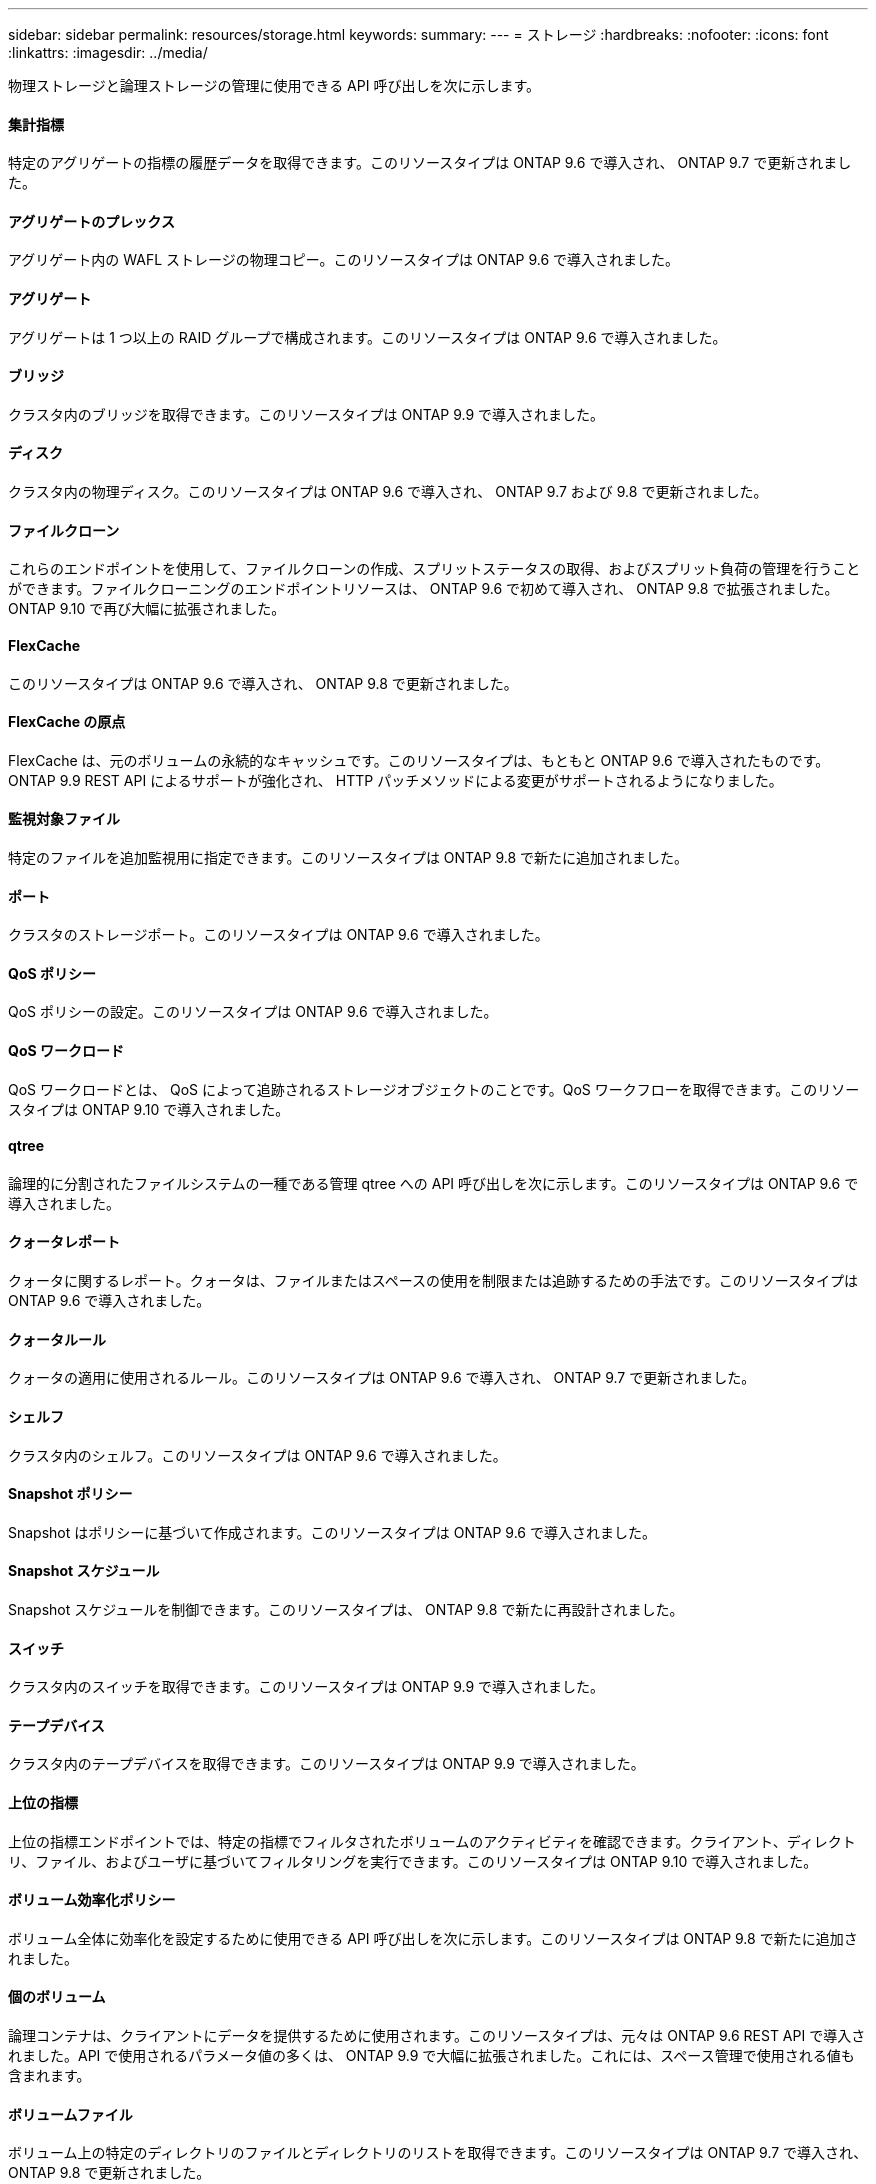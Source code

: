 ---
sidebar: sidebar 
permalink: resources/storage.html 
keywords:  
summary:  
---
= ストレージ
:hardbreaks:
:nofooter: 
:icons: font
:linkattrs: 
:imagesdir: ../media/


[role="lead"]
物理ストレージと論理ストレージの管理に使用できる API 呼び出しを次に示します。



==== 集計指標

特定のアグリゲートの指標の履歴データを取得できます。このリソースタイプは ONTAP 9.6 で導入され、 ONTAP 9.7 で更新されました。



==== アグリゲートのプレックス

アグリゲート内の WAFL ストレージの物理コピー。このリソースタイプは ONTAP 9.6 で導入されました。



==== アグリゲート

アグリゲートは 1 つ以上の RAID グループで構成されます。このリソースタイプは ONTAP 9.6 で導入されました。



==== ブリッジ

クラスタ内のブリッジを取得できます。このリソースタイプは ONTAP 9.9 で導入されました。



==== ディスク

クラスタ内の物理ディスク。このリソースタイプは ONTAP 9.6 で導入され、 ONTAP 9.7 および 9.8 で更新されました。



==== ファイルクローン

これらのエンドポイントを使用して、ファイルクローンの作成、スプリットステータスの取得、およびスプリット負荷の管理を行うことができます。ファイルクローニングのエンドポイントリソースは、 ONTAP 9.6 で初めて導入され、 ONTAP 9.8 で拡張されました。ONTAP 9.10 で再び大幅に拡張されました。



==== FlexCache

このリソースタイプは ONTAP 9.6 で導入され、 ONTAP 9.8 で更新されました。



==== FlexCache の原点

FlexCache は、元のボリュームの永続的なキャッシュです。このリソースタイプは、もともと ONTAP 9.6 で導入されたものです。ONTAP 9.9 REST API によるサポートが強化され、 HTTP パッチメソッドによる変更がサポートされるようになりました。



==== 監視対象ファイル

特定のファイルを追加監視用に指定できます。このリソースタイプは ONTAP 9.8 で新たに追加されました。



==== ポート

クラスタのストレージポート。このリソースタイプは ONTAP 9.6 で導入されました。



==== QoS ポリシー

QoS ポリシーの設定。このリソースタイプは ONTAP 9.6 で導入されました。



==== QoS ワークロード

QoS ワークロードとは、 QoS によって追跡されるストレージオブジェクトのことです。QoS ワークフローを取得できます。このリソースタイプは ONTAP 9.10 で導入されました。



==== qtree

論理的に分割されたファイルシステムの一種である管理 qtree への API 呼び出しを次に示します。このリソースタイプは ONTAP 9.6 で導入されました。



==== クォータレポート

クォータに関するレポート。クォータは、ファイルまたはスペースの使用を制限または追跡するための手法です。このリソースタイプは ONTAP 9.6 で導入されました。



==== クォータルール

クォータの適用に使用されるルール。このリソースタイプは ONTAP 9.6 で導入され、 ONTAP 9.7 で更新されました。



==== シェルフ

クラスタ内のシェルフ。このリソースタイプは ONTAP 9.6 で導入されました。



==== Snapshot ポリシー

Snapshot はポリシーに基づいて作成されます。このリソースタイプは ONTAP 9.6 で導入されました。



==== Snapshot スケジュール

Snapshot スケジュールを制御できます。このリソースタイプは、 ONTAP 9.8 で新たに再設計されました。



==== スイッチ

クラスタ内のスイッチを取得できます。このリソースタイプは ONTAP 9.9 で導入されました。



==== テープデバイス

クラスタ内のテープデバイスを取得できます。このリソースタイプは ONTAP 9.9 で導入されました。



==== 上位の指標

上位の指標エンドポイントでは、特定の指標でフィルタされたボリュームのアクティビティを確認できます。クライアント、ディレクトリ、ファイル、およびユーザに基づいてフィルタリングを実行できます。このリソースタイプは ONTAP 9.10 で導入されました。



==== ボリューム効率化ポリシー

ボリューム全体に効率化を設定するために使用できる API 呼び出しを次に示します。このリソースタイプは ONTAP 9.8 で新たに追加されました。



==== 個のボリューム

論理コンテナは、クライアントにデータを提供するために使用されます。このリソースタイプは、元々は ONTAP 9.6 REST API で導入されました。API で使用されるパラメータ値の多くは、 ONTAP 9.9 で大幅に拡張されました。これには、スペース管理で使用される値も含まれます。



==== ボリュームファイル

ボリューム上の特定のディレクトリのファイルとディレクトリのリストを取得できます。このリソースタイプは ONTAP 9.7 で導入され、 ONTAP 9.8 で更新されました。



==== ボリューム Snapshot

ボリュームの Snapshot 。このリソースタイプは ONTAP 9.6 で導入されました。
